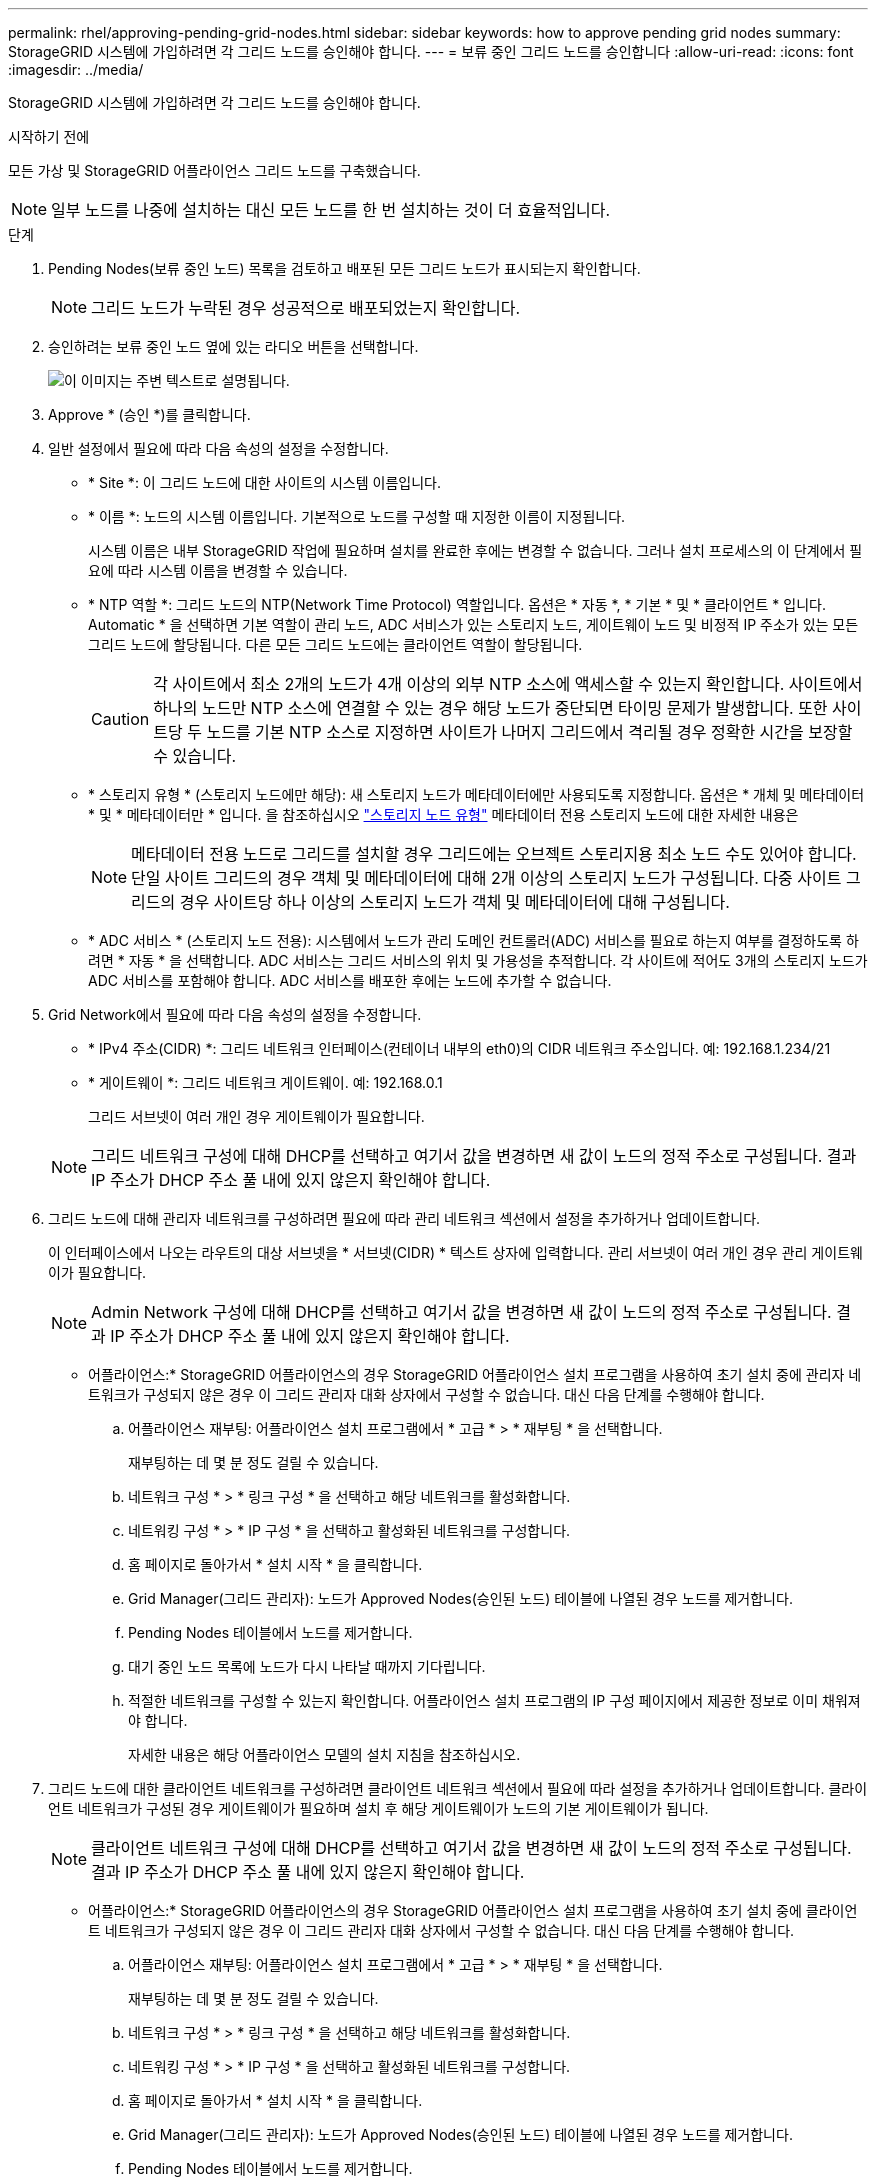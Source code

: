 ---
permalink: rhel/approving-pending-grid-nodes.html 
sidebar: sidebar 
keywords: how to approve pending grid nodes 
summary: StorageGRID 시스템에 가입하려면 각 그리드 노드를 승인해야 합니다. 
---
= 보류 중인 그리드 노드를 승인합니다
:allow-uri-read: 
:icons: font
:imagesdir: ../media/


[role="lead"]
StorageGRID 시스템에 가입하려면 각 그리드 노드를 승인해야 합니다.

.시작하기 전에
모든 가상 및 StorageGRID 어플라이언스 그리드 노드를 구축했습니다.


NOTE: 일부 노드를 나중에 설치하는 대신 모든 노드를 한 번 설치하는 것이 더 효율적입니다.

.단계
. Pending Nodes(보류 중인 노드) 목록을 검토하고 배포된 모든 그리드 노드가 표시되는지 확인합니다.
+

NOTE: 그리드 노드가 누락된 경우 성공적으로 배포되었는지 확인합니다.

. 승인하려는 보류 중인 노드 옆에 있는 라디오 버튼을 선택합니다.
+
image::../media/5_gmi_installer_grid_nodes_pending.gif[이 이미지는 주변 텍스트로 설명됩니다.]

. Approve * (승인 *)를 클릭합니다.
. 일반 설정에서 필요에 따라 다음 속성의 설정을 수정합니다.
+
** * Site *: 이 그리드 노드에 대한 사이트의 시스템 이름입니다.
** * 이름 *: 노드의 시스템 이름입니다. 기본적으로 노드를 구성할 때 지정한 이름이 지정됩니다.
+
시스템 이름은 내부 StorageGRID 작업에 필요하며 설치를 완료한 후에는 변경할 수 없습니다. 그러나 설치 프로세스의 이 단계에서 필요에 따라 시스템 이름을 변경할 수 있습니다.

** * NTP 역할 *: 그리드 노드의 NTP(Network Time Protocol) 역할입니다. 옵션은 * 자동 *, * 기본 * 및 * 클라이언트 * 입니다. Automatic * 을 선택하면 기본 역할이 관리 노드, ADC 서비스가 있는 스토리지 노드, 게이트웨이 노드 및 비정적 IP 주소가 있는 모든 그리드 노드에 할당됩니다. 다른 모든 그리드 노드에는 클라이언트 역할이 할당됩니다.
+

CAUTION: 각 사이트에서 최소 2개의 노드가 4개 이상의 외부 NTP 소스에 액세스할 수 있는지 확인합니다. 사이트에서 하나의 노드만 NTP 소스에 연결할 수 있는 경우 해당 노드가 중단되면 타이밍 문제가 발생합니다. 또한 사이트당 두 노드를 기본 NTP 소스로 지정하면 사이트가 나머지 그리드에서 격리될 경우 정확한 시간을 보장할 수 있습니다.

** * 스토리지 유형 * (스토리지 노드에만 해당): 새 스토리지 노드가 메타데이터에만 사용되도록 지정합니다. 옵션은 * 개체 및 메타데이터 * 및 * 메타데이터만 * 입니다. 을 참조하십시오 link:../primer/what-storage-node-is.html#types-of-storage-nodes["스토리지 노드 유형"] 메타데이터 전용 스토리지 노드에 대한 자세한 내용은
+

NOTE: 메타데이터 전용 노드로 그리드를 설치할 경우 그리드에는 오브젝트 스토리지용 최소 노드 수도 있어야 합니다. 단일 사이트 그리드의 경우 객체 및 메타데이터에 대해 2개 이상의 스토리지 노드가 구성됩니다. 다중 사이트 그리드의 경우 사이트당 하나 이상의 스토리지 노드가 객체 및 메타데이터에 대해 구성됩니다.

** * ADC 서비스 * (스토리지 노드 전용): 시스템에서 노드가 관리 도메인 컨트롤러(ADC) 서비스를 필요로 하는지 여부를 결정하도록 하려면 * 자동 * 을 선택합니다. ADC 서비스는 그리드 서비스의 위치 및 가용성을 추적합니다. 각 사이트에 적어도 3개의 스토리지 노드가 ADC 서비스를 포함해야 합니다. ADC 서비스를 배포한 후에는 노드에 추가할 수 없습니다.


. Grid Network에서 필요에 따라 다음 속성의 설정을 수정합니다.
+
** * IPv4 주소(CIDR) *: 그리드 네트워크 인터페이스(컨테이너 내부의 eth0)의 CIDR 네트워크 주소입니다. 예: 192.168.1.234/21
** * 게이트웨이 *: 그리드 네트워크 게이트웨이. 예: 192.168.0.1
+
그리드 서브넷이 여러 개인 경우 게이트웨이가 필요합니다.



+

NOTE: 그리드 네트워크 구성에 대해 DHCP를 선택하고 여기서 값을 변경하면 새 값이 노드의 정적 주소로 구성됩니다. 결과 IP 주소가 DHCP 주소 풀 내에 있지 않은지 확인해야 합니다.

. 그리드 노드에 대해 관리자 네트워크를 구성하려면 필요에 따라 관리 네트워크 섹션에서 설정을 추가하거나 업데이트합니다.
+
이 인터페이스에서 나오는 라우트의 대상 서브넷을 * 서브넷(CIDR) * 텍스트 상자에 입력합니다. 관리 서브넷이 여러 개인 경우 관리 게이트웨이가 필요합니다.

+

NOTE: Admin Network 구성에 대해 DHCP를 선택하고 여기서 값을 변경하면 새 값이 노드의 정적 주소로 구성됩니다. 결과 IP 주소가 DHCP 주소 풀 내에 있지 않은지 확인해야 합니다.

+
* 어플라이언스:* StorageGRID 어플라이언스의 경우 StorageGRID 어플라이언스 설치 프로그램을 사용하여 초기 설치 중에 관리자 네트워크가 구성되지 않은 경우 이 그리드 관리자 대화 상자에서 구성할 수 없습니다. 대신 다음 단계를 수행해야 합니다.

+
.. 어플라이언스 재부팅: 어플라이언스 설치 프로그램에서 * 고급 * > * 재부팅 * 을 선택합니다.
+
재부팅하는 데 몇 분 정도 걸릴 수 있습니다.

.. 네트워크 구성 * > * 링크 구성 * 을 선택하고 해당 네트워크를 활성화합니다.
.. 네트워킹 구성 * > * IP 구성 * 을 선택하고 활성화된 네트워크를 구성합니다.
.. 홈 페이지로 돌아가서 * 설치 시작 * 을 클릭합니다.
.. Grid Manager(그리드 관리자): 노드가 Approved Nodes(승인된 노드) 테이블에 나열된 경우 노드를 제거합니다.
.. Pending Nodes 테이블에서 노드를 제거합니다.
.. 대기 중인 노드 목록에 노드가 다시 나타날 때까지 기다립니다.
.. 적절한 네트워크를 구성할 수 있는지 확인합니다. 어플라이언스 설치 프로그램의 IP 구성 페이지에서 제공한 정보로 이미 채워져야 합니다.
+
자세한 내용은 해당 어플라이언스 모델의 설치 지침을 참조하십시오.



. 그리드 노드에 대한 클라이언트 네트워크를 구성하려면 클라이언트 네트워크 섹션에서 필요에 따라 설정을 추가하거나 업데이트합니다. 클라이언트 네트워크가 구성된 경우 게이트웨이가 필요하며 설치 후 해당 게이트웨이가 노드의 기본 게이트웨이가 됩니다.
+

NOTE: 클라이언트 네트워크 구성에 대해 DHCP를 선택하고 여기서 값을 변경하면 새 값이 노드의 정적 주소로 구성됩니다. 결과 IP 주소가 DHCP 주소 풀 내에 있지 않은지 확인해야 합니다.

+
* 어플라이언스:* StorageGRID 어플라이언스의 경우 StorageGRID 어플라이언스 설치 프로그램을 사용하여 초기 설치 중에 클라이언트 네트워크가 구성되지 않은 경우 이 그리드 관리자 대화 상자에서 구성할 수 없습니다. 대신 다음 단계를 수행해야 합니다.

+
.. 어플라이언스 재부팅: 어플라이언스 설치 프로그램에서 * 고급 * > * 재부팅 * 을 선택합니다.
+
재부팅하는 데 몇 분 정도 걸릴 수 있습니다.

.. 네트워크 구성 * > * 링크 구성 * 을 선택하고 해당 네트워크를 활성화합니다.
.. 네트워킹 구성 * > * IP 구성 * 을 선택하고 활성화된 네트워크를 구성합니다.
.. 홈 페이지로 돌아가서 * 설치 시작 * 을 클릭합니다.
.. Grid Manager(그리드 관리자): 노드가 Approved Nodes(승인된 노드) 테이블에 나열된 경우 노드를 제거합니다.
.. Pending Nodes 테이블에서 노드를 제거합니다.
.. 대기 중인 노드 목록에 노드가 다시 나타날 때까지 기다립니다.
.. 적절한 네트워크를 구성할 수 있는지 확인합니다. 어플라이언스 설치 프로그램의 IP 구성 페이지에서 제공한 정보로 이미 채워져야 합니다.
+
자세한 내용은 어플라이언스 설치 지침을 참조하십시오.



. 저장 * 을 클릭합니다.
+
그리드 노드 항목이 승인된 노드 목록으로 이동합니다.

+
image::../media/7_gmi_installer_grid_nodes_approved.gif[이 이미지는 주변 텍스트로 설명됩니다.]

. 승인하려는 보류 중인 각 그리드 노드에 대해 이 단계를 반복합니다.
+
그리드에서 원하는 모든 노드를 승인해야 합니다. 그러나 요약 페이지에서 * 설치 * 를 클릭하기 전에 언제든지 이 페이지로 돌아갈 수 있습니다. 라디오 버튼을 선택하고 * Edit * 를 클릭하여 승인된 그리드 노드의 속성을 수정할 수 있습니다.

. 그리드 노드 승인이 완료되면 * 다음 * 을 클릭합니다.

